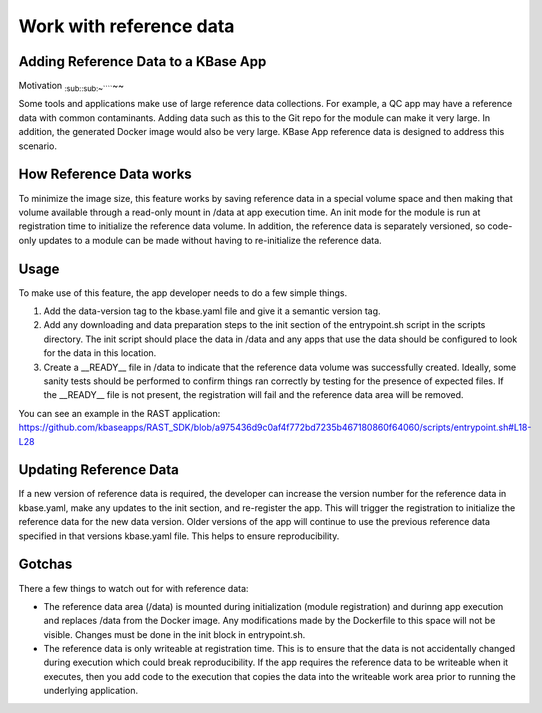Work with reference data
========================

Adding Reference Data to a KBase App
------------------------------------

Motivation :sub:`:sub:`:sub:`:sub:`:sub:`~`````\ ~~

Some tools and applications make use of large reference data
collections. For example, a QC app may have a reference data with common
contaminants. Adding data such as this to the Git repo for the module
can make it very large. In addition, the generated Docker image would
also be very large. KBase App reference data is designed to address this
scenario.

How Reference Data works
------------------------

To minimize the image size, this feature works by saving reference data
in a special volume space and then making that volume available through
a read-only mount in /data at app execution time. An init mode for the
module is run at registration time to initialize the reference data
volume. In addition, the reference data is separately versioned, so
code-only updates to a module can be made without having to
re-initialize the reference data.

Usage
-----

To make use of this feature, the app developer needs to do a few simple
things.

1. Add the data-version tag to the kbase.yaml file and give it a
   semantic version tag.
2. Add any downloading and data preparation steps to the init section of
   the entrypoint.sh script in the scripts directory. The init script
   should place the data in /data and any apps that use the data should
   be configured to look for the data in this location.
3. Create a \_\_READY\_\_ file in /data to indicate that the reference
   data volume was successfully created. Ideally, some sanity tests
   should be performed to confirm things ran correctly by testing for
   the presence of expected files. If the \_\_READY\_\_ file is not
   present, the registration will fail and the reference data area will
   be removed.

You can see an example in the RAST application:
https://github.com/kbaseapps/RAST\_SDK/blob/a975436d9c0af4f772bd7235b467180860f64060/scripts/entrypoint.sh#L18-L28

Updating Reference Data
-----------------------

If a new version of reference data is required, the developer can
increase the version number for the reference data in kbase.yaml, make
any updates to the init section, and re-register the app. This will
trigger the registration to initialize the reference data for the new
data version. Older versions of the app will continue to use the
previous reference data specified in that versions kbase.yaml file. This
helps to ensure reproducibility.

Gotchas
-------

There a few things to watch out for with reference data:

-  The reference data area (/data) is mounted during initialization
   (module registration) and durinng app execution and replaces /data
   from the Docker image. Any modifications made by the Dockerfile to
   this space will not be visible. Changes must be done in the init
   block in entrypoint.sh.
-  The reference data is only writeable at registration time. This is to
   ensure that the data is not accidentally changed during execution
   which could break reproducibility. If the app requires the reference
   data to be writeable when it executes, then you add code to the
   execution that copies the data into the writeable work area prior to
   running the underlying application.
